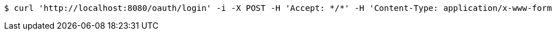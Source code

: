 [source,bash]
----
$ curl 'http://localhost:8080/oauth/login' -i -X POST -H 'Accept: */*' -H 'Content-Type: application/x-www-form-urlencoded; charset=ISO-8859-1' -d 'username=exampleauditor&password=yyyyy&grant_type=password'
----
